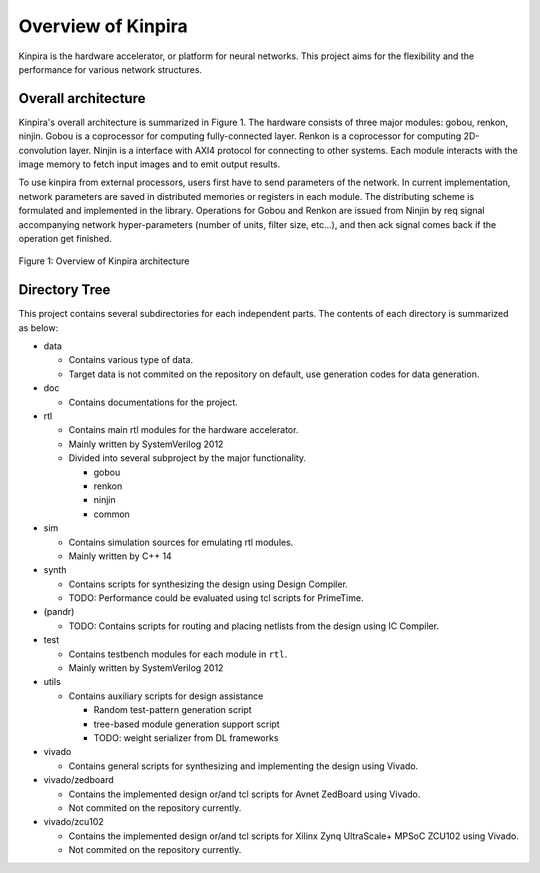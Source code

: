 Overview of Kinpira
==================================================

Kinpira is the hardware accelerator, or platform for neural networks.
This project aims for the flexibility and the performance
for various network structures.


Overall architecture
----------------------------------------

Kinpira's overall architecture is summarized in Figure 1.
The hardware consists of three major modules: gobou, renkon, ninjin.
Gobou is a coprocessor for computing fully-connected layer.
Renkon is a coprocessor for computing 2D-convolution layer.
Ninjin is a interface with AXI4 protocol for connecting to other systems.
Each module interacts with the image memory to fetch input images and to
emit output results.

To use kinpira from external processors,
users first have to send parameters of the network.
In current implementation, network parameters are saved in
distributed memories or registers in each module.
The distributing scheme is formulated and implemented in the library.
Operations for Gobou and Renkon are issued from Ninjin by req signal
accompanying network hyper-parameters (number of units, filter size, etc...),
and then ack signal comes back if the operation get finished.

.. figure:: figure/kinpira.svg
  :width: 50%
  :align: center

  Figure 1: Overview of Kinpira architecture


Directory Tree
----------------------------------------

This project contains several subdirectories for each independent parts.
The contents of each directory is summarized as below:

* data

  - Contains various type of data.

  - Target data is not commited on the repository on default,
    use generation codes for data generation.

* doc

  - Contains documentations for the project.

* rtl

  - Contains main rtl modules for the hardware accelerator.

  - Mainly written by SystemVerilog 2012

  - Divided into several subproject by the major functionality.

    + gobou

    + renkon

    + ninjin

    + common

* sim

  - Contains simulation sources for emulating rtl modules.

  - Mainly written by C++ 14

* synth

  - Contains scripts for synthesizing the design using Design Compiler.

  - TODO: Performance could be evaluated using tcl scripts for PrimeTime.

* (pandr)

  - TODO: Contains scripts for routing and placing netlists from the design
    using IC Compiler.

* test

  - Contains testbench modules for each module in ``rtl``.

  - Mainly written by SystemVerilog 2012

* utils

  - Contains auxiliary scripts for design assistance

    + Random test-pattern generation script

    + tree-based module generation support script

    + TODO: weight serializer from DL frameworks

* vivado

  - Contains general scripts for synthesizing and implementing the design
    using Vivado.

* vivado/zedboard

  - Contains the implemented design or/and tcl scripts
    for Avnet ZedBoard using Vivado.

  - Not commited on the repository currently.

* vivado/zcu102

  - Contains the implemented design or/and tcl scripts
    for Xilinx Zynq UltraScale+ MPSoC ZCU102 using Vivado.

  - Not commited on the repository currently.


